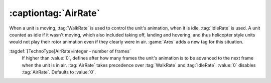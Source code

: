 .. index::
  Vehicles; Always play HVA animation when unit in air
  Art; Always play HVA animation when unit in air

:captiontag:`AirRate`
~~~~~~~~~~~~~~~~~~~~~

When a unit is moving, :tag:`WalkRate` is used to control the unit's animation,
when it is idle, :tag:`IdleRate` is used. A unit counted as idle if it wasn't
moving, which also included taking off, landing and hovering, and thus
helicopter style units would not play their rotor animation even if they clearly
were in air. :game:`Ares` adds a new tag for this situation.

:tagdef:`[TechnoType]AirRate=integer - number of frames`
  If higher than :value:`0`, defines after how many frames the unit's animation
  is to be advanced to the next frame when the unit is in air. :tag:`AirRate`
  takes precedence over :tag:`WalkRate` and :tag:`IdleRate`. :value:`0` disables
  :tag:`AirRate`. Defaults to :value:`0`.

.. versionadded:: 0.6
